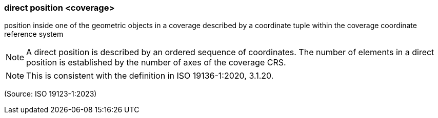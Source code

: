 === direct position <coverage>

position inside one of the geometric objects in a coverage described by a coordinate tuple within the coverage coordinate reference system

NOTE: A direct position is described by an ordered sequence of coordinates. The number of elements in a direct position is established by the number of axes of the coverage CRS.

NOTE: This is consistent with the definition in ISO 19136-1:2020, 3.1.20.

(Source: ISO 19123-1:2023)

